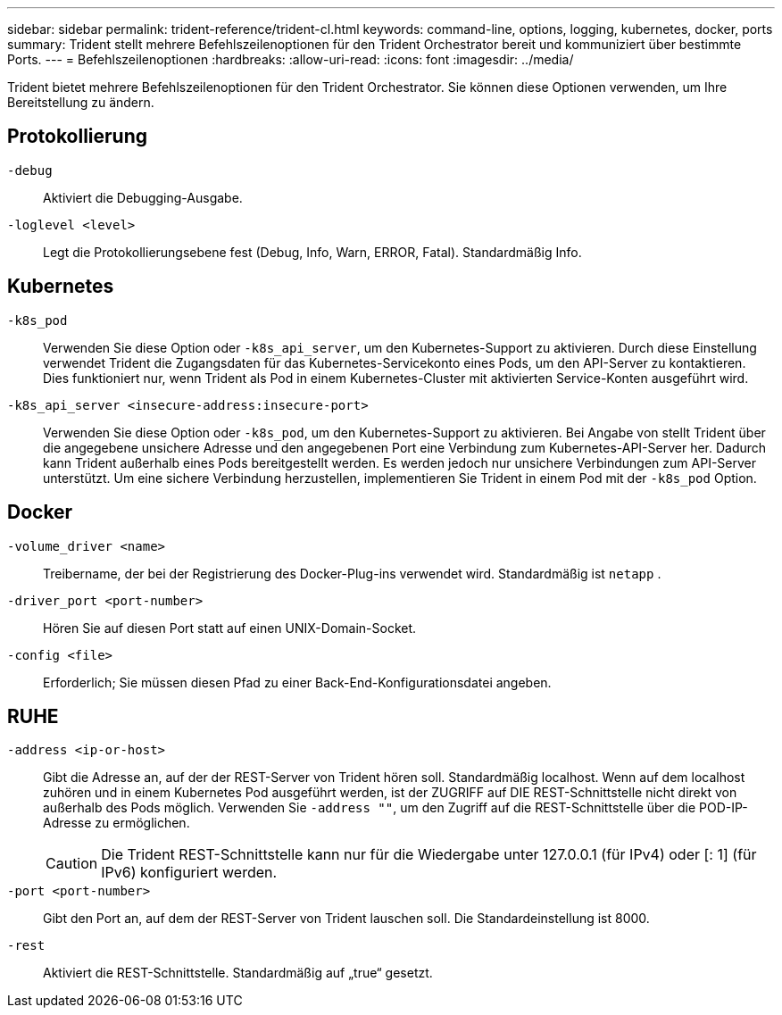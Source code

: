 ---
sidebar: sidebar 
permalink: trident-reference/trident-cl.html 
keywords: command-line, options, logging, kubernetes, docker, ports 
summary: Trident stellt mehrere Befehlszeilenoptionen für den Trident Orchestrator bereit und kommuniziert über bestimmte Ports. 
---
= Befehlszeilenoptionen
:hardbreaks:
:allow-uri-read: 
:icons: font
:imagesdir: ../media/


[role="lead"]
Trident bietet mehrere Befehlszeilenoptionen für den Trident Orchestrator. Sie können diese Optionen verwenden, um Ihre Bereitstellung zu ändern.



== Protokollierung

`-debug`:: Aktiviert die Debugging-Ausgabe.
`-loglevel <level>`:: Legt die Protokollierungsebene fest (Debug, Info, Warn, ERROR, Fatal). Standardmäßig Info.




== Kubernetes

`-k8s_pod`:: Verwenden Sie diese Option oder `-k8s_api_server`, um den Kubernetes-Support zu aktivieren. Durch diese Einstellung verwendet Trident die Zugangsdaten für das Kubernetes-Servicekonto eines Pods, um den API-Server zu kontaktieren. Dies funktioniert nur, wenn Trident als Pod in einem Kubernetes-Cluster mit aktivierten Service-Konten ausgeführt wird.
`-k8s_api_server <insecure-address:insecure-port>`:: Verwenden Sie diese Option oder `-k8s_pod`, um den Kubernetes-Support zu aktivieren. Bei Angabe von stellt Trident über die angegebene unsichere Adresse und den angegebenen Port eine Verbindung zum Kubernetes-API-Server her. Dadurch kann Trident außerhalb eines Pods bereitgestellt werden. Es werden jedoch nur unsichere Verbindungen zum API-Server unterstützt. Um eine sichere Verbindung herzustellen, implementieren Sie Trident in einem Pod mit der `-k8s_pod` Option.




== Docker

`-volume_driver <name>`:: Treibername, der bei der Registrierung des Docker-Plug-ins verwendet wird. Standardmäßig ist `netapp` .
`-driver_port <port-number>`:: Hören Sie auf diesen Port statt auf einen UNIX-Domain-Socket.
`-config <file>`:: Erforderlich; Sie müssen diesen Pfad zu einer Back-End-Konfigurationsdatei angeben.




== RUHE

`-address <ip-or-host>`:: Gibt die Adresse an, auf der der REST-Server von Trident hören soll. Standardmäßig localhost. Wenn auf dem localhost zuhören und in einem Kubernetes Pod ausgeführt werden, ist der ZUGRIFF auf DIE REST-Schnittstelle nicht direkt von außerhalb des Pods möglich. Verwenden Sie `-address ""`, um den Zugriff auf die REST-Schnittstelle über die POD-IP-Adresse zu ermöglichen.
+
--

CAUTION: Die Trident REST-Schnittstelle kann nur für die Wiedergabe unter 127.0.0.1 (für IPv4) oder [: 1] (für IPv6) konfiguriert werden.

--
`-port <port-number>`:: Gibt den Port an, auf dem der REST-Server von Trident lauschen soll. Die Standardeinstellung ist 8000.
`-rest`:: Aktiviert die REST-Schnittstelle. Standardmäßig auf „true“ gesetzt.

